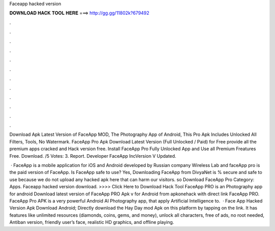 Faceapp hacked version



𝐃𝐎𝐖𝐍𝐋𝐎𝐀𝐃 𝐇𝐀𝐂𝐊 𝐓𝐎𝐎𝐋 𝐇𝐄𝐑𝐄 ===> http://gg.gg/11802k?679492



.



.



.



.



.



.



.



.



.



.



.



.

Download Apk Latest Version of FaceApp MOD, The Photography App of Android, This Pro Apk Includes Unlocked All Filters, Tools, No Watermark. FaceApp Pro Apk Download Latest Version (Full Unlocked / Paid) for Free provide all the premium apps cracked and Hack version free. Install FaceApp Pro Fully Unlocked App and Use all Premium Freatures Free. Download. /5 Votes: 3. Report. Developer FaceApp IncVersion V Updated.

 · FaceApp is a mobile application for iOS and Android developed by Russian company Wireless Lab and faceApp pro is the paid version of FaceApp. Is FaceApp safe to use? Yes, Downloading FaceApp from DivyaNet is % secure and safe to use because we do not upload any hacked apk here that can harm our visitors. so Download FaceApp Pro Category: Apps. Faceapp hacked version download. >>>> Click Here to Download Hack Tool FaceApp PRO is an Photography app for android Download latest version of FaceApp PRO Apk v for Android from apkonehack with direct link FaceApp PRO. FaceApp Pro APK is a very powerful Android AI Photography app, that apply Artificial Intelligence to.  · Face App Hacked Version Apk Download Android; Directly download the Hay Day mod Apk on this platform by tapping on the link. It has features like unlimited resources (diamonds, coins, gems, and money), unlock all characters, free of ads, no root needed, Antiban version, friendly user’s face, realistic HD graphics, and offline playing.
